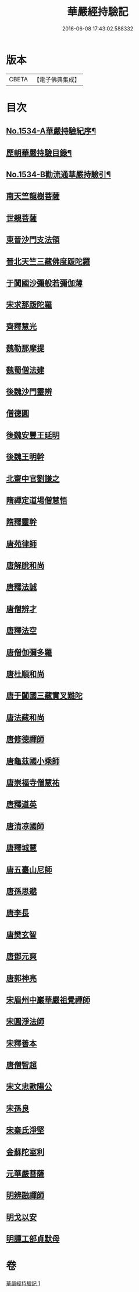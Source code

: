 #+TITLE: 華嚴經持驗記 
#+DATE: 2016-06-08 17:43:02.588332

* 版本
 |     CBETA|【電子佛典集成】|

* 目次
** [[file:KR6r0089_001.txt::001-0647b1][No.1534-A華嚴持驗紀序¶]]
** [[file:KR6r0089_001.txt::001-0647c16][歷朝華嚴持驗目錄¶]]
** [[file:KR6r0089_001.txt::001-0648b1][No.1534-B勸流通華嚴持驗引¶]]
** [[file:KR6r0089_001.txt::001-0648c8][南天竺龍樹菩薩]]
** [[file:KR6r0089_001.txt::001-0649a9][世親菩薩]]
** [[file:KR6r0089_001.txt::001-0649a17][東晉沙門支法領]]
** [[file:KR6r0089_001.txt::001-0649a23][晉北天竺三藏佛度䟦陀羅]]
** [[file:KR6r0089_001.txt::001-0649b22][于闐國沙彌般若彌伽薄]]
** [[file:KR6r0089_001.txt::001-0649c4][宋求那䟦陀羅]]
** [[file:KR6r0089_001.txt::001-0649c19][齊釋慧光]]
** [[file:KR6r0089_001.txt::001-0649c23][魏勒那摩提]]
** [[file:KR6r0089_001.txt::001-0650a6][魏蜀僧法建]]
** [[file:KR6r0089_001.txt::001-0650a18][後魏沙門靈辨]]
** [[file:KR6r0089_001.txt::001-0650a24][僧德圓]]
** [[file:KR6r0089_001.txt::001-0650b16][後魏安豐王延明]]
** [[file:KR6r0089_001.txt::001-0650b20][後魏王明幹]]
** [[file:KR6r0089_001.txt::001-0650c7][北齋中官劉謙之]]
** [[file:KR6r0089_001.txt::001-0650c14][隋禪定道場僧慧悟]]
** [[file:KR6r0089_001.txt::001-0650c23][隋釋靈幹]]
** [[file:KR6r0089_001.txt::001-0651a8][唐苑律師]]
** [[file:KR6r0089_001.txt::001-0651a23][唐解脫和尚]]
** [[file:KR6r0089_001.txt::001-0651b14][唐釋法誠]]
** [[file:KR6r0089_001.txt::001-0651b19][唐僧辨才]]
** [[file:KR6r0089_001.txt::001-0651b22][唐釋法空]]
** [[file:KR6r0089_001.txt::001-0651c1][唐僧伽彌多羅]]
** [[file:KR6r0089_001.txt::001-0651c8][唐杜順和尚]]
** [[file:KR6r0089_001.txt::001-0651c19][唐于闐國三藏實叉難陀]]
** [[file:KR6r0089_001.txt::001-0652a7][唐法藏和尚]]
** [[file:KR6r0089_001.txt::001-0652a23][唐修德禪師]]
** [[file:KR6r0089_001.txt::001-0652b8][唐龜茲國小乘師]]
** [[file:KR6r0089_001.txt::001-0652b19][唐崇福寺僧慧祐]]
** [[file:KR6r0089_001.txt::001-0652b23][唐釋道英]]
** [[file:KR6r0089_001.txt::001-0652c6][唐清凉國師]]
** [[file:KR6r0089_001.txt::001-0652c24][唐釋城慧]]
** [[file:KR6r0089_001.txt::001-0653a6][唐五臺山尼師]]
** [[file:KR6r0089_001.txt::001-0653a18][唐孫思邈]]
** [[file:KR6r0089_001.txt::001-0653b2][唐李長]]
** [[file:KR6r0089_001.txt::001-0653b13][唐樊玄智]]
** [[file:KR6r0089_001.txt::001-0653b19][唐鄧元爽]]
** [[file:KR6r0089_001.txt::001-0653c2][唐郭神亮]]
** [[file:KR6r0089_001.txt::001-0653c7][宋眉州中巖華嚴祖覺禪師]]
** [[file:KR6r0089_001.txt::001-0653c14][宋圓淨法師]]
** [[file:KR6r0089_001.txt::001-0653c24][宋釋善本]]
** [[file:KR6r0089_001.txt::001-0654a4][唐僧智超]]
** [[file:KR6r0089_001.txt::001-0654a19][宋文忠歐陽公]]
** [[file:KR6r0089_001.txt::001-0654a23][宋孫良]]
** [[file:KR6r0089_001.txt::001-0654b3][宋秦氏淨堅]]
** [[file:KR6r0089_001.txt::001-0654b6][金蘇陀室利]]
** [[file:KR6r0089_001.txt::001-0654b11][元華嚴菩薩]]
** [[file:KR6r0089_001.txt::001-0654b17][明辨融禪師]]
** [[file:KR6r0089_001.txt::001-0654c4][明戈以安]]
** [[file:KR6r0089_001.txt::001-0654c12][明譚工部貞默母]]

* 卷
[[file:KR6r0089_001.txt][華嚴經持驗記 1]]

